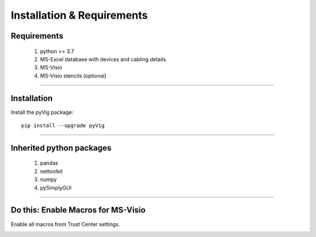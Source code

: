Installation & Requirements
=============================

Requirements
--------------------

	1. python >= 3.7
	2. MS-Excel database with devices and cabling details.
	3. MS-Visio
	4. MS-Visio stencils (optional)

-----------------

Installation
-----------------

Install the pyVig package::

    pip install --upgrade pyVig
	


---------------------------

Inherited python packages
---------------------------

	1. pandas
	2. nettoolkit
	3. numpy
	4. pySimplyGUI
 

-------------------------------------

Do this: Enable Macros for MS-Visio
-------------------------------------
Enable all macros from Trust Center settings.

.. image:: img/trust.png
  :width: 400
  :alt: trust macros from trust center settings.

